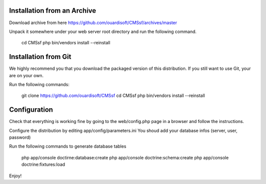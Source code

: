 Installation from an Archive
----------------------------

Download archive from here https://github.com/ouardisoft/CMSsf/archives/master

Unpack it somewhere under your web server root directory and run the following command.

        cd CMSsf
        php bin/vendors install --reinstall

Installation from Git
----------------------------

We highly recommend you that you download the packaged version of this distribution. If you still want to use Git, your are on your own.

Run the following commands:

        git clone https://github.com/ouardisoft/CMSsf
        cd CMSsf
        php bin/vendors install --reinstall

Configuration
----------------------------

Check that everything is working fine by going to the web/config.php page in a browser and follow the instructions.

Configure the distribution by editing app/config/parameters.ini You shoud add your database infos (server, user, password)

Run the following commands to generate database tables

        php app/console doctirne:database:create
        php app/console doctrine:schema:create
        php app/console doctrine:fixtures:load

Enjoy!

